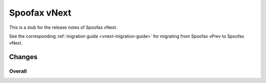 =============
Spoofax vNext
=============

This is a stub for the release notes of Spoofax vNext.

See the corresponding :ref:`migration guide <vnext-migration-guide>` for migrating from Spoofax vPrev to Spoofax vNext.

Changes
-------

Overall
~~~~~~~

